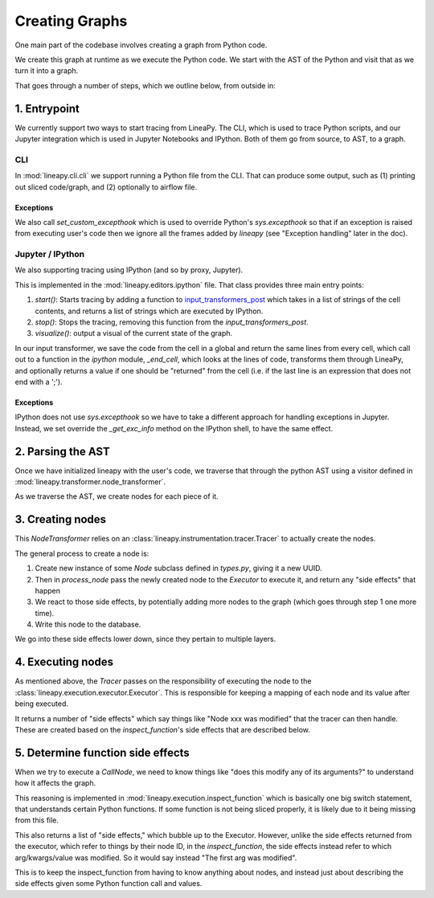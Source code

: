 Creating Graphs
---------------

One main part of the codebase involves creating a graph from Python code.

We create this graph at runtime as we execute the Python code. We start
with the AST of the Python and visit that as we turn it into a graph.

That goes through a number of steps, which we outline below, from outside in:

1. Entrypoint
~~~~~~~~~~~~~

We currently support two ways to start tracing from LineaPy. The CLI,
which is used to trace Python scripts, and our Jupyter integration which is
used in Jupyter Notebooks and IPython. Both of them go from source, to AST,
to a graph.

CLI
++++

In :mod:`lineapy.cli.cli` we support running a Python file from the
CLI. That can produce some output, such as (1) printing out sliced code/graph,
and (2) optionally to airflow file.

Exceptions
**********

We also call `set_custom_excepthook` which is used to override Python's
`sys.excepthook` so that if an exception is raised from executing user's code
then we ignore all the frames added by `lineapy` (see "Exception handling" later
in the doc).

Jupyter / IPython
+++++++++++++++++

We also supporting tracing using IPython (and so by proxy, Jupyter).

This is implemented in the :mod:`lineapy.editors.ipython` file. That class
provides three main entry points:

#. `start()`: Starts tracing by adding a function to `input_transformers_post <https://ipython.readthedocs.io/en/stable/config/inputtransforms.html#string-based-transformations>`_ which takes in a list of strings of the cell contents, and returns a list of strings which are executed by IPython.
#. `stop()`: Stops the tracing, removing this function from the `input_transformers_post`.
#. `visualize()`: output a visual of the current state of the graph.

In our input transformer, we save the code from the cell in a global
and return the same lines from every cell, which call out to a function
in the `ipython` module, `_end_cell`, which looks at the lines of code,
transforms them through LineaPy, and optionally returns a value if one should
be "returned" from the cell (i.e. if the last line is an expression that does not
end with a ';').

Exceptions
**********

IPython does not use `sys.excepthook` so we have to take a different approach
for handling exceptions in Jupyter. Instead, we set override the
`_get_exc_info` method on the IPython shell, to have the same effect.

2. Parsing the AST
~~~~~~~~~~~~~~~~~~

Once we have initialized lineapy with the user's code, we traverse that through the
python AST using a visitor defined in :mod:`lineapy.transformer.node_transformer`.

As we traverse the AST, we create nodes for each piece of it.

3. Creating nodes
~~~~~~~~~~~~~~~~~

This `NodeTransformer` relies on an :class:`lineapy.instrumentation.tracer.Tracer`
to actually create the nodes.

The general process to create a node is:

#. Create new instance of some `Node` subclass defined in `types.py`, giving it a new UUID.
#. Then in `process_node` pass the newly created node to the `Executor` to execute it, and return any "side effects" that happen
#. We react to those side effects, by potentially adding more nodes to the graph (which goes through step 1 one more time).
#. Write this node to the database.

We go into these side effects lower down, since they pertain to multiple layers.

4. Executing nodes
~~~~~~~~~~~~~~~~~~

As mentioned above, the `Tracer` passes on the responsibility of executing the
node to the :class:`lineapy.execution.executor.Executor`. This is responsible
for keeping a mapping of each node and its value after being executed.

It returns a number of "side effects" which say things like "Node xxx was modified"
that the tracer can then handle. These are created based on the `inspect_function`'s
side effects that are described below.

5. Determine function side effects
~~~~~~~~~~~~~~~~~~~~~~~~~~~~~~~~~~

When we try to execute a `CallNode`, we need to know things like "does this
modify any of its arguments?" to understand how it affects the graph.

This reasoning is implemented in :mod:`lineapy.execution.inspect_function`
which is basically one big switch statement, that understands certain
Python functions. If some function is not being sliced properly,
it is likely due to it being missing from this file.

This also returns a list of "side effects," which bubble up to the Executor.
However, unlike the side effects returned from the executor, which refer to things
by their node ID, in the `inspect_function`, the side effects instead refer to
which arg/kwargs/value was modified. So it would say instead "The first arg was modified".

This is to keep the inspect_function from having to know anything about nodes,
and instead just about describing the side effects given some Python function call
and values.